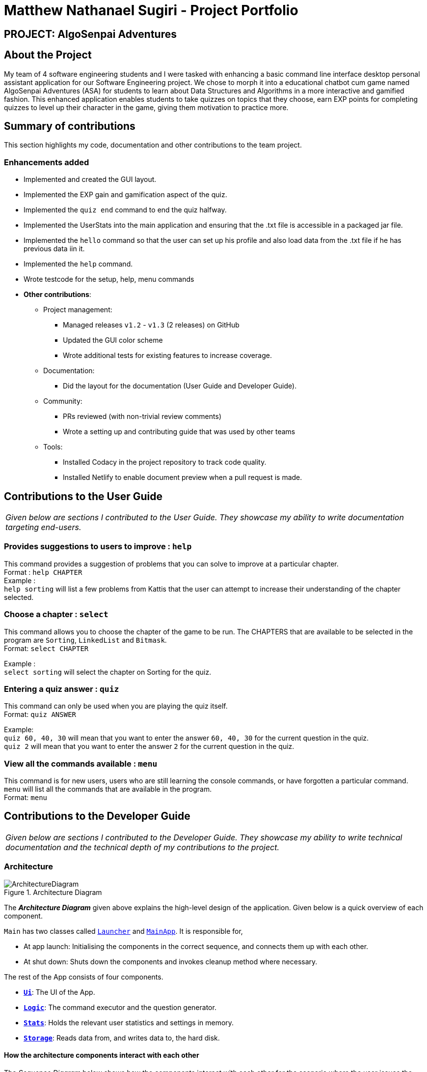 = Matthew Nathanael Sugiri - Project Portfolio
:site-section: AboutUs
:imagesDir: ../images
:stylesDir: ../stylesheets

== PROJECT: AlgoSenpai Adventures

== About the Project
My team of 4 software engineering students and I were tasked with enhancing a basic command line
interface desktop personal assistant application for our Software Engineering project. We chose to morph
it into a educational chatbot cum game named AlgoSenpai Adventures (ASA) for students to learn about Data Structures and Algorithms
in a more interactive and gamified fashion. This enhanced application enables students to take quizzes on topics that they choose, earn EXP points for completing quizzes
to level up their character in the game, giving them motivation to practice more.

== Summary of contributions

This section highlights my code, documentation and other contributions to the team project.

=== Enhancements added

* Implemented and created the GUI layout.
* Implemented the EXP gain and gamification aspect of the quiz.
* Implemented the `quiz end` command to end the quiz halfway.
* Implemented the UserStats into the main application and ensuring that the .txt file is accessible in a
packaged jar file.
* Implemented the `hello` command so that the user can set up his profile and also load data from the .txt file
if he has previous data iin it.
* Implemented the `help` command.
* Wrote testcode for the setup, help, menu commands

* *Other contributions*:

** Project management:
*** Managed releases `v1.2` - `v1.3` (2 releases) on GitHub
*** Updated the GUI color scheme
*** Wrote additional tests for existing features to increase coverage.


** Documentation:
*** Did the layout for the documentation (User Guide and Developer Guide).

** Community:
*** PRs reviewed (with non-trivial review comments)
*** Wrote a setting up and contributing guide that was used by other teams

** Tools:
*** Installed Codacy in the project repository to track code quality.
*** Installed Netlify to enable document preview when a pull request is made.


== Contributions to the User Guide

|===
|_Given below are sections I contributed to the User Guide. They showcase my ability to write documentation targeting end-users._
|===

=== Provides suggestions to users to improve : `help`
This command provides a suggestion of problems that you can solve to improve at a particular chapter. +
Format : `help CHAPTER` +
Example : +
`help sorting` will list a few problems from Kattis that the user can attempt to increase their
understanding of the chapter selected.

=== Choose a chapter : `select`

This command allows you to choose the chapter of the game to be run. The CHAPTERS that are available
to be selected in the program are `Sorting`, `LinkedList` and `Bitmask`. +
Format: `select CHAPTER` +

Example : +
`select sorting` will select the chapter on Sorting for the quiz.

=== Entering a quiz answer : `quiz`
This command can only be used when you are playing the quiz itself. +
Format: `quiz ANSWER` +

Example: +
`quiz 60, 40, 30` will mean that you want to enter the answer `60, 40, 30` for the current question
in the quiz. +
`quiz 2` will mean that you want to enter the answer `2` for the current question in the quiz.

=== View all the commands available : `menu`

This command is for new users, users who are still learning the console commands, or have forgotten a particular command.
`menu` will list all the commands that are available in the program. +
Format: `menu`


== Contributions to the Developer Guide

|===
|_Given below are sections I contributed to the Developer Guide. They showcase my ability to write technical documentation and the technical depth of my contributions to the project._
|===

=== Architecture

.Architecture Diagram
image::ArchitectureDiagram.png[]

The *_Architecture Diagram_* given above explains the high-level design of the application. Given below is a quick overview of each component.


`Main` has two classes called link:https://github.com/AY1920S1-CS2113T-T09-3/main/blob/master/src/main/java/com/algosenpai/app/Launcher.java[`Launcher`] and link:https://github.com/AY1920S1-CS2113T-T09-3/main/blob/master/src/main/java/com/algosenpai/app/MainApp.java[`MainApp`]. It is responsible for,

* At app launch: Initialising the components in the correct sequence, and connects them up with each other.
* At shut down: Shuts down the components and invokes cleanup method where necessary.

The rest of the App consists of four components.

* <<Design-Ui,*`Ui`*>>: The UI of the App.
* <<Design-Logic,*`Logic`*>>: The command executor and the question generator.
* <<Design-Model,*`Stats`*>>: Holds the relevant user statistics and settings in memory.
* <<Design-Storage,*`Storage`*>>: Reads data from, and writes data to, the hard disk.

[discrete]
==== How the architecture components interact with each other

The _Sequence Diagram_ below shows how the components interact with each other for the scenario where the user issues the command `help`.

.Component interactions for `help` command
image::HelpSequenceDiagram.png[]

The sections below give more details of each component.

[[Design-Ui]]
=== UI component

.Structure of the UI Component
image::UiClassDiagram.png[]

*API* : link:https://github.com/AY1920S1-CS2113T-T09-3/main/blob/master/src/main/java/com/algosenpai/app/ui/Ui.java[`Ui.java`]

The UI consists of a `MainWindow` that is made up of parts e.g.`DialogBox`, `DialogBoxUser`.

The `UI` component uses JavaFx UI framework. The layout of these UI parts are defined in matching `.fxml` files that are in the `src/main/resources/view` folder. For example, the layout of the link:https://github.com/AY1920S1-CS2113T-T09-3/main/blob/master/src/main/java/com/algosenpai/app/ui/Ui.java[`MainWindow`] is specified in link:https://github.com/AY1920S1-CS2113T-T09-3/main/blob/master/src/main/resources/view/MainWindow.fxml[`MainWindow.fxml`]

The `UI` component,

* Executes user commands using the `Logic` component.

[[Design-Logic]]
=== Logic component

[[fig-LogicClassDiagram]]
.Structure of the Logic Component
image::LogicClassDiagram.png[]

*API* :
link:https://github.com/AY1920S1-CS2113T-T09-3/main/blob/master/src/main/java/com/algosenpai/app/logic/Logic.java[`Logic.java`]

.  `Logic` uses the `Parser` class to parse the user command.
.  This results in a `Command` object which is executed by the `Logic`.
.  The command execution will result in the `Ui` to generate a `DialogBox` on the screen.
.  The quiz is generated by the `QuizGenerator` using the `Chapter` classes in the `chapters` package.

=== Launch and Shutdown

. Initial launch

.. Download the jar file and copy into an empty folder
.. Double-click the jar file +
   Expected: Shows the splash screen initially and then the main window will show with the welcome message. The window should be fixed.

. Exiting the program

.. Type `exit` into the user input box.
.. Expected: Application will shut down and close itself. +


=== Playing the quiz

. Starting and playing the quiz

.. Prerequisites: The user must not be in the quiz mode yet. Start the quiz mode using the `start` command.
.. Test case: `1` +
   Expected: The quiz will consume the user input as it will identify the input as the answer to the current question
displayed and then show the next question in the quiz.
.. Test case: `back` +
   Expected: The previous question of the current quiz will be displayed. The user can then enter the
answer to the current question.




